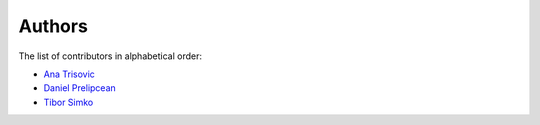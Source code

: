 Authors
=======

The list of contributors in alphabetical order:

- `Ana Trisovic <http://orcid.org/0000-0003-1991-0533>`_
- `Daniel Prelipcean <https://orcid.org/0000-0002-4855-194X>`_
- `Tibor Simko <https://orcid.org/0000-0001-7202-5803>`_
